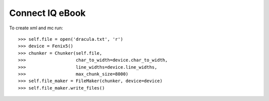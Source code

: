 Connect IQ eBook
----------------

To create xml and mc run::

    >>> self.file = open('dracula.txt', 'r')
    >>> device = Fenix5()
    >>> chunker = Chunker(self.file,
    >>>                   char_to_width=device.char_to_width,
    >>>                   line_widths=device.line_widths,
    >>>                   max_chunk_size=8000)
    >>> self.file_maker = FileMaker(chunker, device=device)
    >>> self.file_maker.write_files()

